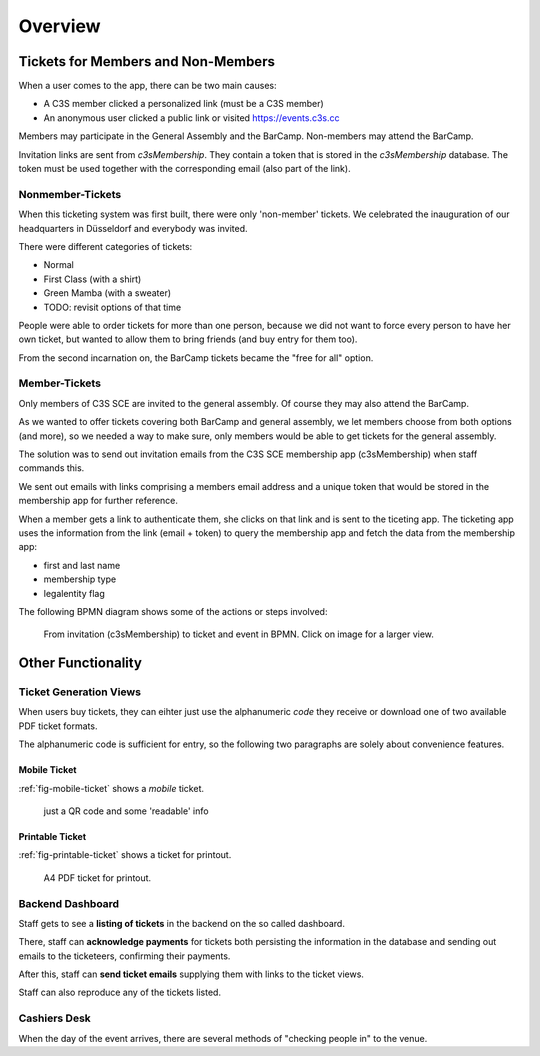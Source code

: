 .. _sec_overview:

========
Overview
========

.. _overview_ticketing:


Tickets for Members and Non-Members
===================================


When a user comes to the app, there can be two main causes:

* A C3S member clicked a personalized link (must be a C3S member)
* An anonymous user clicked a public link or visited https://events.c3s.cc

Members may participate in the General Assembly and the BarCamp.
Non-members may attend the BarCamp.

Invitation links are sent from *c3sMembership*.
They contain a token that is stored in the *c3sMembership* database.
The token must be used together with the corresponding email (also part of the link).


Nonmember-Tickets
-----------------

When this ticketing system was first built, there were only 'non-member' tickets.
We celebrated the inauguration of our headquarters in Düsseldorf
and everybody was invited.

There were different categories of tickets:

* Normal
* First Class (with a shirt)
* Green Mamba (with a sweater)
* TODO: revisit options of that time

People were able to order tickets for more than one person,
because we did not want to force every person to have her own ticket,
but wanted to allow them to bring friends (and buy entry for them too).

From the second incarnation on, the BarCamp tickets became the "free for all" option.


Member-Tickets
--------------

Only members of C3S SCE are invited to the general assembly.
Of course they may also attend the BarCamp.

As we wanted to offer tickets covering both BarCamp and general assembly,
we let members choose from both options (and more),
so we needed a way to make sure,
only members would be able to get tickets for the general assembly.

The solution was to send out invitation emails
from the C3S SCE membership app (c3sMembership)
when staff commands this.

We sent out emails with links comprising a members email address
and a unique token that would be stored in the membership app for further reference.

When a member gets a link to authenticate them,
she clicks on that link and is sent to the ticeting app.
The ticketing app uses the information from the link (email + token)
to query the membership app and fetch the data from the membership app:

* first and last name
* membership type
* legalentity flag

The following BPMN diagram shows some of the actions or steps involved:

.. figure:: ../_static/images/invite_member.svg
   :target: ../_static/images/invite_member.svg
   :alt: From invitation (c3sMembership) to ticket and event in BPMN.
   
   From invitation (c3sMembership) to ticket and event in BPMN.
   Click on image for a larger view.


Other Functionality
===================


Ticket Generation Views
-----------------------

When users buy tickets,
they can eihter just use the alphanumeric *code* they receive
or download one of two available PDF ticket formats.

The alphanumeric code is sufficient for entry,
so the following two paragraphs are solely about convenience features.


Mobile Ticket
~~~~~~~~~~~~~

:ref:`fig-mobile-ticket` shows a *mobile* ticket.

.. _`fig-mobile-ticket`:
.. figure:: ../_static/images/ticket_mobile.png
   :target: ../_static/images/ticket_mobile.png
   :alt: A mobile ticket.
   :scale: 40%

   just a QR code and some 'readable' info

..   :align: right


Printable Ticket
~~~~~~~~~~~~~~~~

:ref:`fig-printable-ticket` shows a ticket for printout.

.. _`fig-printable-ticket`:
.. figure:: ../_static/images/ticket_bc_gv.png
   :target: ../_static/images/ticket_bc_gv.png
   :alt: A mobile ticket.
   :scale: 40%

   A4 PDF ticket for printout.

..   :align: right



Backend Dashboard
-----------------

Staff gets to see a **listing of tickets** in the backend
on the so called dashboard.

There, staff can **acknowledge payments** for tickets
both persisting the information in the database and
sending out emails to the ticketeers,
confirming their payments.

After this, staff can **send ticket emails** 
supplying them with links to the ticket views.

Staff can also reproduce any of the tickets listed.


Cashiers Desk
-------------

When the day of the event arrives,
there are several methods of "checking people in" to the venue.

